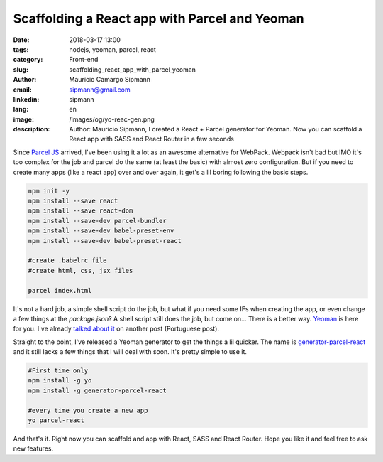 Scaffolding a React app with Parcel and Yeoman
#################################################

:date: 2018-03-17 13:00
:tags: nodejs, yeoman, parcel, react
:category: Front-end
:slug: scaffolding_react_app_with_parcel_yeoman
:author: Maurício Camargo Sipmann
:email:  sipmann@gmail.com
:linkedin: sipmann
:lang: en
:image: /images/og/yo-reac-gen.png
:description: Author: Maurício Sipmann, I created a React + Parcel generator for Yeoman. Now you can scaffold a React app with SASS and React Router in a few seconds

Since `Parcel JS <https://parceljs.org/>`_ arrived, I've been using it a lot as an awesome alternative for WebPack. Webpack isn't bad but IMO it's too complex for the job and parcel do the same (at least the basic) with almost zero configuration. But if you need to create many apps (like a react app) over and over again, it get's a lil boring following the basic steps.

.. code-block:: shell

    npm init -y
    npm install --save react
    npm install --save react-dom
    npm install --save-dev parcel-bundler
    npm install --save-dev babel-preset-env
    npm install --save-dev babel-preset-react

    #create .babelrc file
    #create html, css, jsx files

    parcel index.html

It's not a hard job, a simple shell script do the job, but what if you need some IFs when creating the app, or even change a few things at the `package.json`? A shell script still does the job, but come on... There is a better way. `Yeoman <http://yeoman.io/>`_ is here for you. I've already `talked about it <{filename}/desenvolvendo_app_firefoxos.md>`_ on another post (Portuguese post). 

Straight to the point, I've released a Yeoman generator to get the things a lil quicker. The name is `generator-parcel-react <https://www.npmjs.com/package/generator-parcel-react>`_ and it still lacks a few things that I will deal with soon. It's pretty simple to use it.

.. code-block:: shell
    
    #First time only
    npm install -g yo
    npm install -g generator-parcel-react

    #every time you create a new app
    yo parcel-react

And that's it. Right now you can scaffold and app with React, SASS and React Router. Hope you like it and feel free to ask new features.

